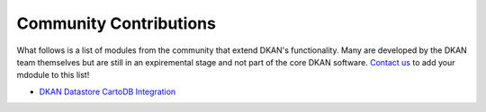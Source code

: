 Community Contributions
----------------------

What follows is a list of modules from the community that extend DKAN's
functionality. Many are developed by the DKAN team themselves but are still in
an expiremental stage and not part of the core DKAN software. `Contact us
<http://getdkan.com/>`_ to add your mdodule to this list!

* `DKAN Datastore CartoDB Integration <https://github.com/NuCivic/dkan_datastore_cartodb>`_
